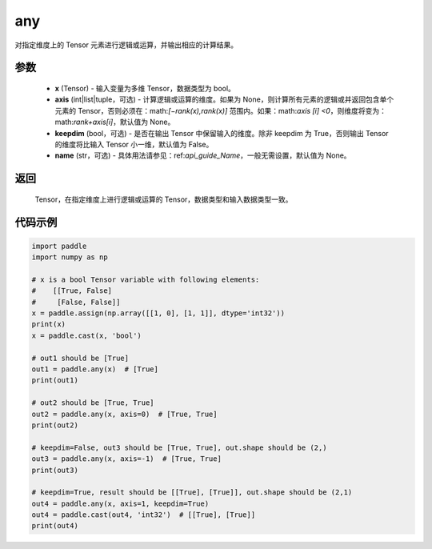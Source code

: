 .. _cn_api_tensor_any:

any
-------------------------------

.. py:function:: paddle.any(x, axis=None, keepdim=False, name=None)

对指定维度上的 Tensor 元素进行逻辑或运算，并输出相应的计算结果。

参数
:::::::::
    - **x** (Tensor) - 输入变量为多维 Tensor，数据类型为 bool。
    - **axis** (int|list|tuple，可选) - 计算逻辑或运算的维度。如果为 None，则计算所有元素的逻辑或并返回包含单个元素的 Tensor，否则必须在：math:`[−rank(x),rank(x)]` 范围内。如果：math:`axis [i] <0`，则维度将变为：math:`rank+axis[i]`，默认值为 None。
    - **keepdim** (bool，可选) - 是否在输出 Tensor 中保留输入的维度。除非 keepdim 为 True，否则输出 Tensor 的维度将比输入 Tensor 小一维，默认值为 False。
    - **name** (str，可选) - 具体用法请参见：ref:`api_guide_Name`，一般无需设置，默认值为 None。

返回
:::::::::
  Tensor，在指定维度上进行逻辑或运算的 Tensor，数据类型和输入数据类型一致。


代码示例
:::::::::

..  code-block:: python

    import paddle
    import numpy as np

    # x is a bool Tensor variable with following elements:
    #    [[True, False]
    #     [False, False]]
    x = paddle.assign(np.array([[1, 0], [1, 1]], dtype='int32'))
    print(x)
    x = paddle.cast(x, 'bool')

    # out1 should be [True]
    out1 = paddle.any(x)  # [True]
    print(out1)

    # out2 should be [True, True]
    out2 = paddle.any(x, axis=0)  # [True, True]
    print(out2)

    # keepdim=False, out3 should be [True, True], out.shape should be (2,)
    out3 = paddle.any(x, axis=-1)  # [True, True]
    print(out3)

    # keepdim=True, result should be [[True], [True]], out.shape should be (2,1)
    out4 = paddle.any(x, axis=1, keepdim=True)
    out4 = paddle.cast(out4, 'int32')  # [[True], [True]]
    print(out4)
